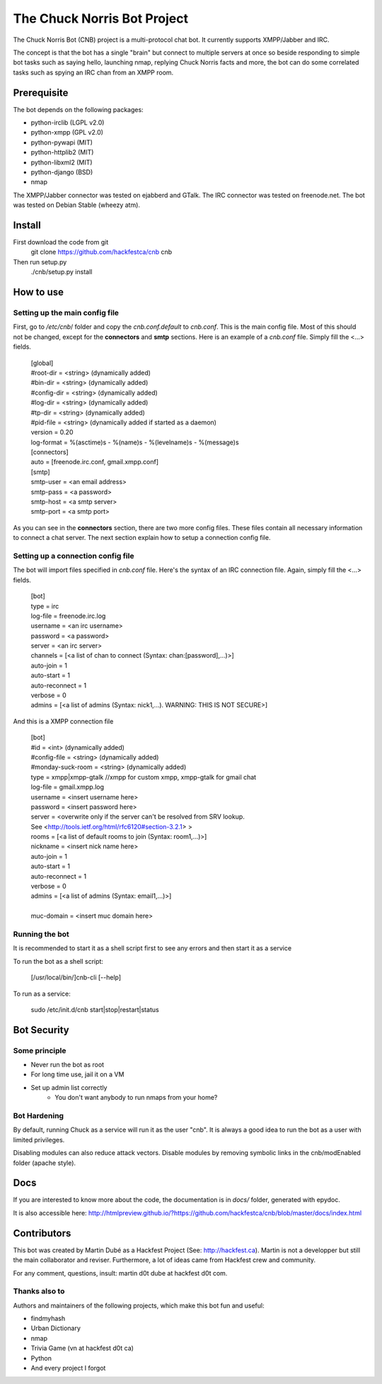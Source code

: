 ============================
The Chuck Norris Bot Project
============================

The Chuck Norris Bot (CNB) project is a multi-protocol chat bot. It currently
supports XMPP/Jabber and IRC. 

The concept is that the bot has a single "brain" but connect to multiple
servers at once so beside responding to simple bot tasks such as saying
hello, launching nmap, replying Chuck Norris facts and more, the bot can do
some correlated tasks such as spying an IRC chan from an XMPP room.


Prerequisite
============
The bot depends on the following packages:

* python-irclib (LGPL v2.0)
* python-xmpp  (GPL v2.0)
* python-pywapi (MIT)
* python-httplib2 (MIT)
* python-libxml2 (MIT)
* python-django (BSD)
* nmap 

The XMPP/Jabber connector was tested on ejabberd and GTalk.
The IRC connector was tested on freenode.net.
The bot was tested on Debian Stable (wheezy atm).

Install
=======

First download the code from git
    git clone https://github.com/hackfestca/cnb cnb

Then run setup.py
    ./cnb/setup.py install

How to use
==========

Setting up the main config file
-------------------------------

First, go to */etc/cnb*/ folder and copy the *cnb.conf.default* to *cnb.conf*. This is the main config
file. Most of this should not be changed, except for the **connectors** and 
**smtp** sections. Here is an example of a *cnb.conf* file. Simply fill the
<...> fields.

    | [global]
    | #root-dir = <string>  (dynamically added)
    | #bin-dir = <string>  (dynamically added)
    | #config-dir = <string> (dynamically added)
    | #log-dir = <string>  (dynamically added)
    | #tp-dir = <string>  (dynamically added)
    | #pid-file = <string>  (dynamically added if started as a daemon)
    | version = 0.20
    | log-format = %(asctime)s - %(name)s - %(levelname)s - %(message)s
 
    | [connectors]
    | auto = [freenode.irc.conf, gmail.xmpp.conf]
 
    | [smtp]
    | smtp-user = <an email address>
    | smtp-pass = <a password>
    | smtp-host = <a smtp server>
    | smtp-port = <a smtp port>

As you can see in the **connectors** section, there are two more config files. 
These files contain all necessary information to connect a chat server.
The next section explain how to setup a connection config file. 


Setting up a connection config file
-----------------------------------

The bot will import files specified in *cnb.conf* file. Here's
the syntax of an IRC connection file. Again, simply fill the <...> fields. 

    | [bot]
    | type = irc
    | log-file = freenode.irc.log
    | username = <an irc username>
    | password = <a password>
    | server = <an irc server>
    | channels = [<a list of chan to connect (Syntax: chan:[password],...)>]
    | auto-join = 1
    | auto-start = 1
    | auto-reconnect = 1
    | verbose = 0
    | admins = [<a list of admins (Syntax: nick1,...). WARNING: THIS IS NOT SECURE>]

And this is a XMPP connection file

    | [bot]
    | #id = <int> (dynamically added)
    | #config-file = <string> (dynamically added)
    | #monday-suck-room = <string> (dynamically added)
    | type = xmpp|xmpp-gtalk  //xmpp for custom xmpp, xmpp-gtalk for gmail chat
    | log-file = gmail.xmpp.log
    | username = <insert username here>
    | password = <insert password here>
    | server = <overwrite only if the server can't be resolved from SRV lookup.
    | See <http://tools.ietf.org/html/rfc6120#section-3.2.1> >
    | rooms = [<a list of default rooms to join (Syntax: room1,...)>]
    | nickname = <insert nick name here>
    | auto-join = 1
    | auto-start = 1
    | auto-reconnect = 1
    | verbose = 0
    | admins = [<a list of admins (Syntax: email1,...)>]
    |
    | muc-domain = <insert muc domain here>


Running the bot
-----------------

It is recommended to start it as a shell script first to see any errors
and then start it as a service

To run the bot as a shell script:

    [/usr/local/bin/]cnb-cli [--help]

To run as a service:

    sudo /etc/init.d/cnb start|stop|restart|status


Bot Security
============

Some principle
--------------

* Never run the bot as root
* For long time use, jail it on a VM
* Set up admin list correctly
    * You don't want anybody to run nmaps from your home?


Bot Hardening
-----------------

By default, running Chuck as a service will run it as the user "cnb". It 
is always a good idea to run the bot as a user with limited privileges.

Disabling modules can also reduce attack vectors. Disable modules by removing 
symbolic links in the cnb/modEnabled folder (apache style).


Docs
====

If you are interested to know more about the code, the documentation is in 
*docs/* folder, generated with epydoc.

It is also accessible here: http://htmlpreview.github.io/?https://github.com/hackfestca/cnb/blob/master/docs/index.html


Contributors
============
This bot was created by Martin Dubé as a Hackfest Project (See:
http://hackfest.ca). Martin is not a developper but still the main collaborator and reviser.
Furthermore, a lot of ideas came from Hackfest crew and community.

For any comment, questions, insult: martin d0t dube at hackfest d0t com. 

Thanks also to
--------------
Authors and maintainers of the following projects, which make this bot fun and
useful:

* findmyhash
* Urban Dictionary
* nmap
* Trivia Game (vn at hackfest d0t ca)
* Python
* And every project I forgot


